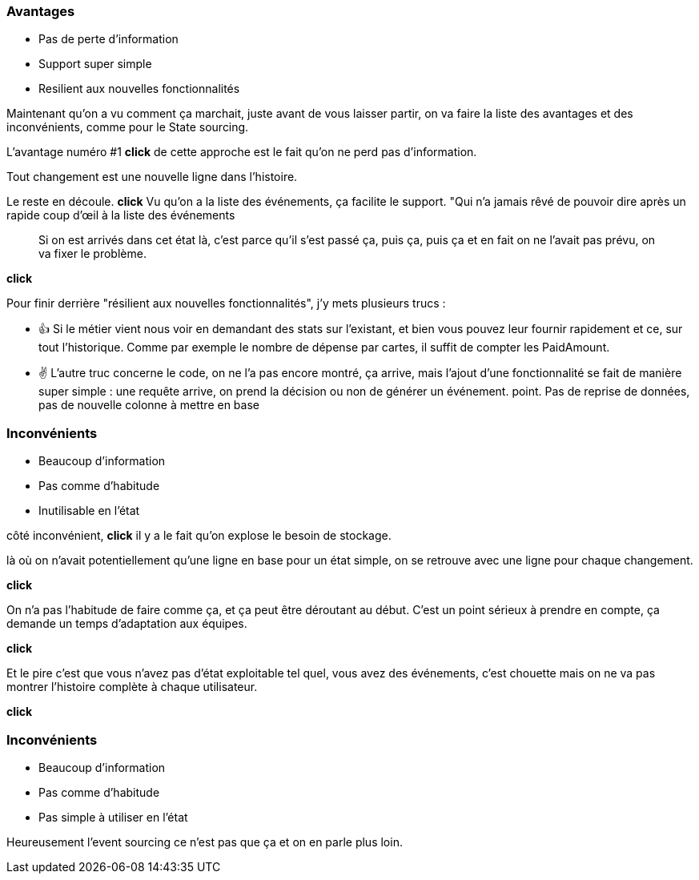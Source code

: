 === Avantages

[%step]
- Pas de perte d'information
- Support super simple
- Resilient aux nouvelles fonctionnalités

[.notes]
--

Maintenant qu'on a vu comment ça marchait, juste avant de vous laisser partir,
on va faire la liste des avantages et des inconvénients, comme pour le State sourcing.

L'avantage numéro #1 *click* de cette approche est le fait qu'on ne perd pas d'information.

Tout changement est une nouvelle ligne dans l'histoire.

Le reste en découle. *click* Vu qu'on a la liste des événements, ça facilite le support.
"Qui n'a jamais rêvé de pouvoir dire après un rapide coup d'œil à la liste des événements

> Si on est arrivés dans cet état là, c'est parce qu'il s'est passé ça, puis ça, puis ça et
en fait on ne l'avait pas prévu, on va fixer le problème.

*click*

Pour finir derrière "résilient aux nouvelles fonctionnalités", j'y mets plusieurs trucs :

- 👍 Si le métier vient nous voir en demandant des stats sur l'existant,
et bien vous pouvez leur fournir rapidement et ce, sur tout l'historique.
Comme par exemple le nombre de dépense par cartes, il suffit de compter les PaidAmount.
- ✌️ L'autre truc concerne le code, on ne l'a pas encore montré, ça arrive,
mais l'ajout d'une fonctionnalité se fait de manière super simple :
une requête arrive, on prend la décision ou non de générer un événement. point.
Pas de reprise de données, pas de nouvelle colonne à mettre en base
--

[transition="slide-in fade-out"]
=== Inconvénients

[.same]
[%step]
- Beaucoup d'information
- Pas comme d'habitude
- Inutilisable en l'état

[.notes]
--
côté inconvénient,
*click*
il y a le fait qu'on explose le besoin de stockage.

là où on n'avait potentiellement qu'une ligne en base pour un état simple,
on se retrouve avec une ligne pour chaque changement.

*click*

On n'a pas l'habitude de faire comme ça, et ça peut être déroutant au début.
C'est un point sérieux à prendre en compte, ça demande un temps d'adaptation aux équipes.

*click*

Et le pire c'est que vous n'avez pas d'état exploitable tel quel,
vous avez des événements,
c'est chouette mais on ne va pas montrer l'histoire complète à chaque utilisateur.

*click*
--

[transition="fade-in slide-out"]
=== Inconvénients

[.same]
- Beaucoup d'information
- Pas comme d'habitude
- Pas simple à utiliser en l'état

[.notes]
--
Heureusement l'event sourcing ce n'est pas que ça et on en parle plus loin.
--
